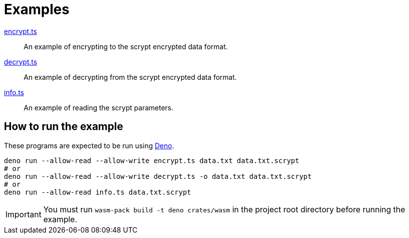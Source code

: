 // SPDX-FileCopyrightText: 2022 Shun Sakai
//
// SPDX-License-Identifier: Apache-2.0 OR MIT

= Examples

link:encrypt.ts[]::

  An example of encrypting to the scrypt encrypted data format.

link:decrypt.ts[]::

  An example of decrypting from the scrypt encrypted data format.

link:info.ts[]::

  An example of reading the scrypt parameters.

== How to run the example

These programs are expected to be run using https://deno.com/[Deno].

[source,sh]
----
deno run --allow-read --allow-write encrypt.ts data.txt data.txt.scrypt
# or
deno run --allow-read --allow-write decrypt.ts -o data.txt data.txt.scrypt
# or
deno run --allow-read info.ts data.txt.scrypt
----

IMPORTANT: You must run `wasm-pack build -t deno crates/wasm` in the project
root directory before running the example.
